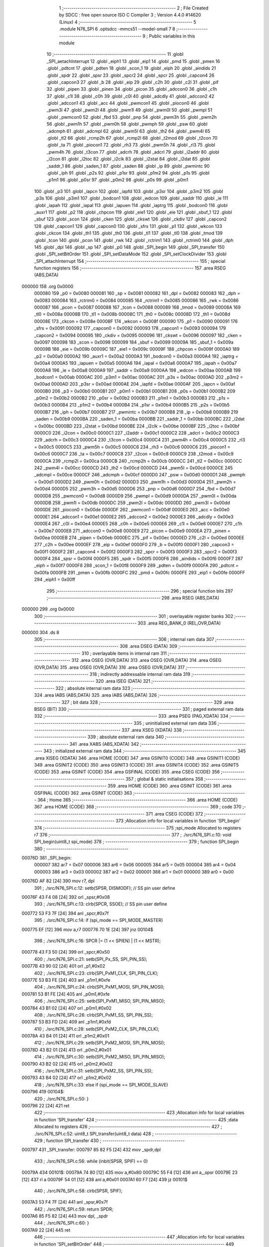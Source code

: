                                       1 ;--------------------------------------------------------
                                      2 ; File Created by SDCC : free open source ISO C Compiler 
                                      3 ; Version 4.4.0 #14620 (Linux)
                                      4 ;--------------------------------------------------------
                                      5 	.module N76_SPI
                                      6 	.optsdcc -mmcs51 --model-small
                                      7 	
                                      8 ;--------------------------------------------------------
                                      9 ; Public variables in this module
                                     10 ;--------------------------------------------------------
                                     11 	.globl _SPI_aetachInterrupt
                                     12 	.globl _eiph1
                                     13 	.globl _eip1
                                     14 	.globl _pmd
                                     15 	.globl _pmen
                                     16 	.globl _pdtcnt
                                     17 	.globl _pdten
                                     18 	.globl _scon_1
                                     19 	.globl _eiph
                                     20 	.globl _aindids
                                     21 	.globl _spdr
                                     22 	.globl _spsr
                                     23 	.globl _spcr2
                                     24 	.globl _spcr
                                     25 	.globl _capcon4
                                     26 	.globl _capcon3
                                     27 	.globl _b
                                     28 	.globl _eip
                                     29 	.globl _c2h
                                     30 	.globl _c2l
                                     31 	.globl _pif
                                     32 	.globl _pipen
                                     33 	.globl _pinen
                                     34 	.globl _picon
                                     35 	.globl _adccon0
                                     36 	.globl _c1h
                                     37 	.globl _c1l
                                     38 	.globl _c0h
                                     39 	.globl _c0l
                                     40 	.globl _adcdly
                                     41 	.globl _adccon2
                                     42 	.globl _adccon1
                                     43 	.globl _acc
                                     44 	.globl _pwmcon1
                                     45 	.globl _piocon0
                                     46 	.globl _pwm3l
                                     47 	.globl _pwm2l
                                     48 	.globl _pwm1l
                                     49 	.globl _pwm0l
                                     50 	.globl _pwmpl
                                     51 	.globl _pwmcon0
                                     52 	.globl _fbd
                                     53 	.globl _pnp
                                     54 	.globl _pwm3h
                                     55 	.globl _pwm2h
                                     56 	.globl _pwm1h
                                     57 	.globl _pwm0h
                                     58 	.globl _pwmph
                                     59 	.globl _psw
                                     60 	.globl _adcmph
                                     61 	.globl _adcmpl
                                     62 	.globl _pwm5l
                                     63 	.globl _th2
                                     64 	.globl _pwm4l
                                     65 	.globl _tl2
                                     66 	.globl _rcmp2h
                                     67 	.globl _rcmp2l
                                     68 	.globl _t2mod
                                     69 	.globl _t2con
                                     70 	.globl _ta
                                     71 	.globl _piocon1
                                     72 	.globl _rh3
                                     73 	.globl _pwm5h
                                     74 	.globl _rl3
                                     75 	.globl _pwm4h
                                     76 	.globl _t3con
                                     77 	.globl _adcrh
                                     78 	.globl _adcrl
                                     79 	.globl _i2addr
                                     80 	.globl _i2con
                                     81 	.globl _i2toc
                                     82 	.globl _i2clk
                                     83 	.globl _i2stat
                                     84 	.globl _i2dat
                                     85 	.globl _saddr_1
                                     86 	.globl _saden_1
                                     87 	.globl _saden
                                     88 	.globl _ip
                                     89 	.globl _pwmintc
                                     90 	.globl _iph
                                     91 	.globl _p2s
                                     92 	.globl _p1sr
                                     93 	.globl _p1m2
                                     94 	.globl _p1s
                                     95 	.globl _p1m1
                                     96 	.globl _p0sr
                                     97 	.globl _p0m2
                                     98 	.globl _p0s
                                     99 	.globl _p0m1
                                    100 	.globl _p3
                                    101 	.globl _iapcn
                                    102 	.globl _iapfd
                                    103 	.globl _p3sr
                                    104 	.globl _p3m2
                                    105 	.globl _p3s
                                    106 	.globl _p3m1
                                    107 	.globl _bodcon1
                                    108 	.globl _wdcon
                                    109 	.globl _saddr
                                    110 	.globl _ie
                                    111 	.globl _iapah
                                    112 	.globl _iapal
                                    113 	.globl _iapuen
                                    114 	.globl _iaptrg
                                    115 	.globl _bodcon0
                                    116 	.globl _auxr1
                                    117 	.globl _p2
                                    118 	.globl _chpcon
                                    119 	.globl _eie1
                                    120 	.globl _eie
                                    121 	.globl _sbuf_1
                                    122 	.globl _sbuf
                                    123 	.globl _scon
                                    124 	.globl _cken
                                    125 	.globl _ckswt
                                    126 	.globl _ckdiv
                                    127 	.globl _capcon2
                                    128 	.globl _capcon1
                                    129 	.globl _capcon0
                                    130 	.globl _sfrs
                                    131 	.globl _p1
                                    132 	.globl _wkcon
                                    133 	.globl _ckcon
                                    134 	.globl _th1
                                    135 	.globl _th0
                                    136 	.globl _tl1
                                    137 	.globl _tl0
                                    138 	.globl _tmod
                                    139 	.globl _tcon
                                    140 	.globl _pcon
                                    141 	.globl _rwk
                                    142 	.globl _rctrim1
                                    143 	.globl _rctrim0
                                    144 	.globl _dph
                                    145 	.globl _dpl
                                    146 	.globl _sp
                                    147 	.globl _p0
                                    148 	.globl _SPI_begin
                                    149 	.globl _SPI_transfer
                                    150 	.globl _SPI_setBitOrder
                                    151 	.globl _SPI_setDataMode
                                    152 	.globl _SPI_setClockDivider
                                    153 	.globl _SPI_attachInterrupt
                                    154 ;--------------------------------------------------------
                                    155 ; special function registers
                                    156 ;--------------------------------------------------------
                                    157 	.area RSEG    (ABS,DATA)
      000000                        158 	.org 0x0000
                           000080   159 _p0	=	0x0080
                           000081   160 _sp	=	0x0081
                           000082   161 _dpl	=	0x0082
                           000083   162 _dph	=	0x0083
                           000084   163 _rctrim0	=	0x0084
                           000085   164 _rctrim1	=	0x0085
                           000086   165 _rwk	=	0x0086
                           000087   166 _pcon	=	0x0087
                           000088   167 _tcon	=	0x0088
                           000089   168 _tmod	=	0x0089
                           00008A   169 _tl0	=	0x008a
                           00008B   170 _tl1	=	0x008b
                           00008C   171 _th0	=	0x008c
                           00008D   172 _th1	=	0x008d
                           00008E   173 _ckcon	=	0x008e
                           00008F   174 _wkcon	=	0x008f
                           000090   175 _p1	=	0x0090
                           000091   176 _sfrs	=	0x0091
                           000092   177 _capcon0	=	0x0092
                           000093   178 _capcon1	=	0x0093
                           000094   179 _capcon2	=	0x0094
                           000095   180 _ckdiv	=	0x0095
                           000096   181 _ckswt	=	0x0096
                           000097   182 _cken	=	0x0097
                           000098   183 _scon	=	0x0098
                           000099   184 _sbuf	=	0x0099
                           00009A   185 _sbuf_1	=	0x009a
                           00009B   186 _eie	=	0x009b
                           00009C   187 _eie1	=	0x009c
                           00009F   188 _chpcon	=	0x009f
                           0000A0   189 _p2	=	0x00a0
                           0000A2   190 _auxr1	=	0x00a2
                           0000A3   191 _bodcon0	=	0x00a3
                           0000A4   192 _iaptrg	=	0x00a4
                           0000A5   193 _iapuen	=	0x00a5
                           0000A6   194 _iapal	=	0x00a6
                           0000A7   195 _iapah	=	0x00a7
                           0000A8   196 _ie	=	0x00a8
                           0000A9   197 _saddr	=	0x00a9
                           0000AA   198 _wdcon	=	0x00aa
                           0000AB   199 _bodcon1	=	0x00ab
                           0000AC   200 _p3m1	=	0x00ac
                           0000AC   201 _p3s	=	0x00ac
                           0000AD   202 _p3m2	=	0x00ad
                           0000AD   203 _p3sr	=	0x00ad
                           0000AE   204 _iapfd	=	0x00ae
                           0000AF   205 _iapcn	=	0x00af
                           0000B0   206 _p3	=	0x00b0
                           0000B1   207 _p0m1	=	0x00b1
                           0000B1   208 _p0s	=	0x00b1
                           0000B2   209 _p0m2	=	0x00b2
                           0000B2   210 _p0sr	=	0x00b2
                           0000B3   211 _p1m1	=	0x00b3
                           0000B3   212 _p1s	=	0x00b3
                           0000B4   213 _p1m2	=	0x00b4
                           0000B4   214 _p1sr	=	0x00b4
                           0000B5   215 _p2s	=	0x00b5
                           0000B7   216 _iph	=	0x00b7
                           0000B7   217 _pwmintc	=	0x00b7
                           0000B8   218 _ip	=	0x00b8
                           0000B9   219 _saden	=	0x00b9
                           0000BA   220 _saden_1	=	0x00ba
                           0000BB   221 _saddr_1	=	0x00bb
                           0000BC   222 _i2dat	=	0x00bc
                           0000BD   223 _i2stat	=	0x00bd
                           0000BE   224 _i2clk	=	0x00be
                           0000BF   225 _i2toc	=	0x00bf
                           0000C0   226 _i2con	=	0x00c0
                           0000C1   227 _i2addr	=	0x00c1
                           0000C2   228 _adcrl	=	0x00c2
                           0000C3   229 _adcrh	=	0x00c3
                           0000C4   230 _t3con	=	0x00c4
                           0000C4   231 _pwm4h	=	0x00c4
                           0000C5   232 _rl3	=	0x00c5
                           0000C5   233 _pwm5h	=	0x00c5
                           0000C6   234 _rh3	=	0x00c6
                           0000C6   235 _piocon1	=	0x00c6
                           0000C7   236 _ta	=	0x00c7
                           0000C8   237 _t2con	=	0x00c8
                           0000C9   238 _t2mod	=	0x00c9
                           0000CA   239 _rcmp2l	=	0x00ca
                           0000CB   240 _rcmp2h	=	0x00cb
                           0000CC   241 _tl2	=	0x00cc
                           0000CC   242 _pwm4l	=	0x00cc
                           0000CD   243 _th2	=	0x00cd
                           0000CD   244 _pwm5l	=	0x00cd
                           0000CE   245 _adcmpl	=	0x00ce
                           0000CF   246 _adcmph	=	0x00cf
                           0000D0   247 _psw	=	0x00d0
                           0000D1   248 _pwmph	=	0x00d1
                           0000D2   249 _pwm0h	=	0x00d2
                           0000D3   250 _pwm1h	=	0x00d3
                           0000D4   251 _pwm2h	=	0x00d4
                           0000D5   252 _pwm3h	=	0x00d5
                           0000D6   253 _pnp	=	0x00d6
                           0000D7   254 _fbd	=	0x00d7
                           0000D8   255 _pwmcon0	=	0x00d8
                           0000D9   256 _pwmpl	=	0x00d9
                           0000DA   257 _pwm0l	=	0x00da
                           0000DB   258 _pwm1l	=	0x00db
                           0000DC   259 _pwm2l	=	0x00dc
                           0000DD   260 _pwm3l	=	0x00dd
                           0000DE   261 _piocon0	=	0x00de
                           0000DF   262 _pwmcon1	=	0x00df
                           0000E0   263 _acc	=	0x00e0
                           0000E1   264 _adccon1	=	0x00e1
                           0000E2   265 _adccon2	=	0x00e2
                           0000E3   266 _adcdly	=	0x00e3
                           0000E4   267 _c0l	=	0x00e4
                           0000E5   268 _c0h	=	0x00e5
                           0000E6   269 _c1l	=	0x00e6
                           0000E7   270 _c1h	=	0x00e7
                           0000E8   271 _adccon0	=	0x00e8
                           0000E9   272 _picon	=	0x00e9
                           0000EA   273 _pinen	=	0x00ea
                           0000EB   274 _pipen	=	0x00eb
                           0000EC   275 _pif	=	0x00ec
                           0000ED   276 _c2l	=	0x00ed
                           0000EE   277 _c2h	=	0x00ee
                           0000EF   278 _eip	=	0x00ef
                           0000F0   279 _b	=	0x00f0
                           0000F1   280 _capcon3	=	0x00f1
                           0000F2   281 _capcon4	=	0x00f2
                           0000F3   282 _spcr	=	0x00f3
                           0000F3   283 _spcr2	=	0x00f3
                           0000F4   284 _spsr	=	0x00f4
                           0000F5   285 _spdr	=	0x00f5
                           0000F6   286 _aindids	=	0x00f6
                           0000F7   287 _eiph	=	0x00f7
                           0000F8   288 _scon_1	=	0x00f8
                           0000F9   289 _pdten	=	0x00f9
                           0000FA   290 _pdtcnt	=	0x00fa
                           0000FB   291 _pmen	=	0x00fb
                           0000FC   292 _pmd	=	0x00fc
                           0000FE   293 _eip1	=	0x00fe
                           0000FF   294 _eiph1	=	0x00ff
                                    295 ;--------------------------------------------------------
                                    296 ; special function bits
                                    297 ;--------------------------------------------------------
                                    298 	.area RSEG    (ABS,DATA)
      000000                        299 	.org 0x0000
                                    300 ;--------------------------------------------------------
                                    301 ; overlayable register banks
                                    302 ;--------------------------------------------------------
                                    303 	.area REG_BANK_0	(REL,OVR,DATA)
      000000                        304 	.ds 8
                                    305 ;--------------------------------------------------------
                                    306 ; internal ram data
                                    307 ;--------------------------------------------------------
                                    308 	.area DSEG    (DATA)
                                    309 ;--------------------------------------------------------
                                    310 ; overlayable items in internal ram
                                    311 ;--------------------------------------------------------
                                    312 	.area	OSEG    (OVR,DATA)
                                    313 	.area	OSEG    (OVR,DATA)
                                    314 	.area	OSEG    (OVR,DATA)
                                    315 	.area	OSEG    (OVR,DATA)
                                    316 	.area	OSEG    (OVR,DATA)
                                    317 ;--------------------------------------------------------
                                    318 ; indirectly addressable internal ram data
                                    319 ;--------------------------------------------------------
                                    320 	.area ISEG    (DATA)
                                    321 ;--------------------------------------------------------
                                    322 ; absolute internal ram data
                                    323 ;--------------------------------------------------------
                                    324 	.area IABS    (ABS,DATA)
                                    325 	.area IABS    (ABS,DATA)
                                    326 ;--------------------------------------------------------
                                    327 ; bit data
                                    328 ;--------------------------------------------------------
                                    329 	.area BSEG    (BIT)
                                    330 ;--------------------------------------------------------
                                    331 ; paged external ram data
                                    332 ;--------------------------------------------------------
                                    333 	.area PSEG    (PAG,XDATA)
                                    334 ;--------------------------------------------------------
                                    335 ; uninitialized external ram data
                                    336 ;--------------------------------------------------------
                                    337 	.area XSEG    (XDATA)
                                    338 ;--------------------------------------------------------
                                    339 ; absolute external ram data
                                    340 ;--------------------------------------------------------
                                    341 	.area XABS    (ABS,XDATA)
                                    342 ;--------------------------------------------------------
                                    343 ; initialized external ram data
                                    344 ;--------------------------------------------------------
                                    345 	.area XISEG   (XDATA)
                                    346 	.area HOME    (CODE)
                                    347 	.area GSINIT0 (CODE)
                                    348 	.area GSINIT1 (CODE)
                                    349 	.area GSINIT2 (CODE)
                                    350 	.area GSINIT3 (CODE)
                                    351 	.area GSINIT4 (CODE)
                                    352 	.area GSINIT5 (CODE)
                                    353 	.area GSINIT  (CODE)
                                    354 	.area GSFINAL (CODE)
                                    355 	.area CSEG    (CODE)
                                    356 ;--------------------------------------------------------
                                    357 ; global & static initialisations
                                    358 ;--------------------------------------------------------
                                    359 	.area HOME    (CODE)
                                    360 	.area GSINIT  (CODE)
                                    361 	.area GSFINAL (CODE)
                                    362 	.area GSINIT  (CODE)
                                    363 ;--------------------------------------------------------
                                    364 ; Home
                                    365 ;--------------------------------------------------------
                                    366 	.area HOME    (CODE)
                                    367 	.area HOME    (CODE)
                                    368 ;--------------------------------------------------------
                                    369 ; code
                                    370 ;--------------------------------------------------------
                                    371 	.area CSEG    (CODE)
                                    372 ;------------------------------------------------------------
                                    373 ;Allocation info for local variables in function 'SPI_begin'
                                    374 ;------------------------------------------------------------
                                    375 ;spi_mode                  Allocated to registers r7 
                                    376 ;------------------------------------------------------------
                                    377 ;	./src/N76_SPI.c:10: void SPI_begin(uint8_t spi_mode)
                                    378 ;	-----------------------------------------
                                    379 ;	 function SPI_begin
                                    380 ;	-----------------------------------------
      00076D                        381 _SPI_begin:
                           000007   382 	ar7 = 0x07
                           000006   383 	ar6 = 0x06
                           000005   384 	ar5 = 0x05
                           000004   385 	ar4 = 0x04
                           000003   386 	ar3 = 0x03
                           000002   387 	ar2 = 0x02
                           000001   388 	ar1 = 0x01
                           000000   389 	ar0 = 0x00
      00076D AF 82            [24]  390 	mov	r7, dpl
                                    391 ;	./src/N76_SPI.c:12: setb(SPSR, DISMODF); // SS pin user define
      00076F 43 F4 08         [24]  392 	orl	_spsr,#0x08
                                    393 ;	./src/N76_SPI.c:13: clrb(SPCR, SSOE);    // SS pin user define
      000772 53 F3 7F         [24]  394 	anl	_spcr,#0x7f
                                    395 ;	./src/N76_SPI.c:14: if (spi_mode == SPI_MODE_MASTER)
      000775 EF               [12]  396 	mov	a,r7
      000776 70 1E            [24]  397 	jnz	00104$
                                    398 ;	./src/N76_SPI.c:16: SPCR |= (1 << SPIEN) | (1 << MSTR);
      000778 43 F3 50         [24]  399 	orl	_spcr,#0x50
                                    400 ;	./src/N76_SPI.c:21: setb(SPI_Px_SS, SPI_PIN_SS);
      00077B 43 90 02         [24]  401 	orl	_p1,#0x02
                                    402 ;	./src/N76_SPI.c:23: clrb(SPI_PxM1_CLK, SPI_PIN_CLK);
      00077E 53 B3 FE         [24]  403 	anl	_p1m1,#0xfe
                                    404 ;	./src/N76_SPI.c:24: clrb(SPI_PxM1_MOSI, SPI_PIN_MOSI);
      000781 53 B1 FE         [24]  405 	anl	_p0m1,#0xfe
                                    406 ;	./src/N76_SPI.c:25: setb(SPI_PxM1_MISO, SPI_PIN_MISO);
      000784 43 B1 02         [24]  407 	orl	_p0m1,#0x02
                                    408 ;	./src/N76_SPI.c:26: clrb(SPI_PxM1_SS, SPI_PIN_SS);
      000787 53 B3 FD         [24]  409 	anl	_p1m1,#0xfd
                                    410 ;	./src/N76_SPI.c:28: setb(SPI_PxM2_CLK, SPI_PIN_CLK);
      00078A 43 B4 01         [24]  411 	orl	_p1m2,#0x01
                                    412 ;	./src/N76_SPI.c:29: setb(SPI_PxM2_MOSI, SPI_PIN_MOSI);
      00078D 43 B2 01         [24]  413 	orl	_p0m2,#0x01
                                    414 ;	./src/N76_SPI.c:30: setb(SPI_PxM2_MISO, SPI_PIN_MISO);
      000790 43 B2 02         [24]  415 	orl	_p0m2,#0x02
                                    416 ;	./src/N76_SPI.c:31: setb(SPI_PxM2_SS, SPI_PIN_SS);
      000793 43 B4 02         [24]  417 	orl	_p1m2,#0x02
                                    418 ;	./src/N76_SPI.c:33: else if (spi_mode == SPI_MODE_SLAVE)
      000796                        419 00104$:
                                    420 ;	./src/N76_SPI.c:50: }
      000796 22               [24]  421 	ret
                                    422 ;------------------------------------------------------------
                                    423 ;Allocation info for local variables in function 'SPI_transfer'
                                    424 ;------------------------------------------------------------
                                    425 ;data                      Allocated to registers 
                                    426 ;------------------------------------------------------------
                                    427 ;	./src/N76_SPI.c:52: uint8_t SPI_transfer(uint8_t data)
                                    428 ;	-----------------------------------------
                                    429 ;	 function SPI_transfer
                                    430 ;	-----------------------------------------
      000797                        431 _SPI_transfer:
      000797 85 82 F5         [24]  432 	mov	_spdr,dpl
                                    433 ;	./src/N76_SPI.c:56: while (inbit(SPSR, SPIF) == 0)
      00079A                        434 00101$:
      00079A 74 80            [12]  435 	mov	a,#0x80
      00079C 55 F4            [12]  436 	anl	a,_spsr
      00079E 23               [12]  437 	rl	a
      00079F 54 01            [12]  438 	anl	a,#0x01
      0007A1 60 F7            [24]  439 	jz	00101$
                                    440 ;	./src/N76_SPI.c:58: clrb(SPSR, SPIF);
      0007A3 53 F4 7F         [24]  441 	anl	_spsr,#0x7f
                                    442 ;	./src/N76_SPI.c:59: return SPDR;
      0007A6 85 F5 82         [24]  443 	mov	dpl, _spdr
                                    444 ;	./src/N76_SPI.c:60: }
      0007A9 22               [24]  445 	ret
                                    446 ;------------------------------------------------------------
                                    447 ;Allocation info for local variables in function 'SPI_setBitOrder'
                                    448 ;------------------------------------------------------------
                                    449 ;bitOrder                  Allocated to registers r7 
                                    450 ;------------------------------------------------------------
                                    451 ;	./src/N76_SPI.c:75: void SPI_setBitOrder(uint8_t bitOrder)
                                    452 ;	-----------------------------------------
                                    453 ;	 function SPI_setBitOrder
                                    454 ;	-----------------------------------------
      0007AA                        455 _SPI_setBitOrder:
                                    456 ;	./src/N76_SPI.c:77: if (bitOrder == LSBFIRST)
      0007AA E5 82            [12]  457 	mov	a,dpl
      0007AC 70 04            [24]  458 	jnz	00102$
                                    459 ;	./src/N76_SPI.c:78: setb(SPCR, LSBFE);
      0007AE 43 F3 20         [24]  460 	orl	_spcr,#0x20
      0007B1 22               [24]  461 	ret
      0007B2                        462 00102$:
                                    463 ;	./src/N76_SPI.c:80: clrb(SPCR, LSBFE);
      0007B2 53 F3 DF         [24]  464 	anl	_spcr,#0xdf
                                    465 ;	./src/N76_SPI.c:81: }
      0007B5 22               [24]  466 	ret
                                    467 ;------------------------------------------------------------
                                    468 ;Allocation info for local variables in function 'SPI_setDataMode'
                                    469 ;------------------------------------------------------------
                                    470 ;dataMode                  Allocated to registers r7 
                                    471 ;------------------------------------------------------------
                                    472 ;	./src/N76_SPI.c:83: void SPI_setDataMode(uint8_t dataMode)
                                    473 ;	-----------------------------------------
                                    474 ;	 function SPI_setDataMode
                                    475 ;	-----------------------------------------
      0007B6                        476 _SPI_setDataMode:
      0007B6 AF 82            [24]  477 	mov	r7, dpl
                                    478 ;	./src/N76_SPI.c:85: SPCR = (SPCR & ~SPI_MODE_MASK) | dataMode;
      0007B8 74 F3            [12]  479 	mov	a,#0xf3
      0007BA 55 F3            [12]  480 	anl	a,_spcr
      0007BC 4F               [12]  481 	orl	a,r7
      0007BD F5 F3            [12]  482 	mov	_spcr,a
                                    483 ;	./src/N76_SPI.c:86: }
      0007BF 22               [24]  484 	ret
                                    485 ;------------------------------------------------------------
                                    486 ;Allocation info for local variables in function 'SPI_setClockDivider'
                                    487 ;------------------------------------------------------------
                                    488 ;clockDiv                  Allocated to registers r7 
                                    489 ;------------------------------------------------------------
                                    490 ;	./src/N76_SPI.c:88: void SPI_setClockDivider(uint8_t clockDiv)
                                    491 ;	-----------------------------------------
                                    492 ;	 function SPI_setClockDivider
                                    493 ;	-----------------------------------------
      0007C0                        494 _SPI_setClockDivider:
      0007C0 AF 82            [24]  495 	mov	r7, dpl
                                    496 ;	./src/N76_SPI.c:90: SPCR = (SPCR & ~SPI_CLOCK_MASK) | (clockDiv & SPI_CLOCK_MASK);
      0007C2 74 FC            [12]  497 	mov	a,#0xfc
      0007C4 55 F3            [12]  498 	anl	a,_spcr
      0007C6 FE               [12]  499 	mov	r6,a
      0007C7 74 03            [12]  500 	mov	a,#0x03
      0007C9 5F               [12]  501 	anl	a,r7
      0007CA 4E               [12]  502 	orl	a,r6
      0007CB F5 F3            [12]  503 	mov	_spcr,a
                                    504 ;	./src/N76_SPI.c:91: }
      0007CD 22               [24]  505 	ret
                                    506 ;------------------------------------------------------------
                                    507 ;Allocation info for local variables in function 'SPI_attachInterrupt'
                                    508 ;------------------------------------------------------------
                                    509 ;	./src/N76_SPI.c:93: void SPI_attachInterrupt(void)
                                    510 ;	-----------------------------------------
                                    511 ;	 function SPI_attachInterrupt
                                    512 ;	-----------------------------------------
      0007CE                        513 _SPI_attachInterrupt:
                                    514 ;	./src/N76_SPI.c:95: }
      0007CE 22               [24]  515 	ret
                                    516 ;------------------------------------------------------------
                                    517 ;Allocation info for local variables in function 'SPI_aetachInterrupt'
                                    518 ;------------------------------------------------------------
                                    519 ;	./src/N76_SPI.c:97: void SPI_aetachInterrupt(void)
                                    520 ;	-----------------------------------------
                                    521 ;	 function SPI_aetachInterrupt
                                    522 ;	-----------------------------------------
      0007CF                        523 _SPI_aetachInterrupt:
                                    524 ;	./src/N76_SPI.c:99: }
      0007CF 22               [24]  525 	ret
                                    526 	.area CSEG    (CODE)
                                    527 	.area CONST   (CODE)
                                    528 	.area XINIT   (CODE)
                                    529 	.area CABS    (ABS,CODE)
